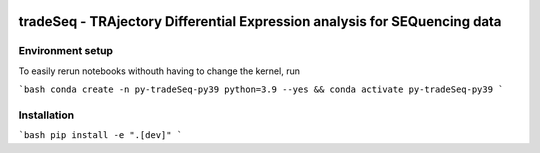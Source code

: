 |PyPI|

tradeSeq - TRAjectory Differential Expression analysis for SEQuencing data
==========================================================================

.. |PyPI| image:: https://img.shields.io/pypi/v/tradeseq.svg
    :target: https://pypi.org/project/tradeseq/
    :alt: PyPI

Environment setup
^^^^^^^^^^^^^^^^^

To easily rerun notebooks withouth having to change the kernel, run

```bash
conda create -n py-tradeSeq-py39 python=3.9 --yes && conda activate py-tradeSeq-py39
```

Installation
^^^^^^^^^^^^

```bash
pip install -e ".[dev]"
```
